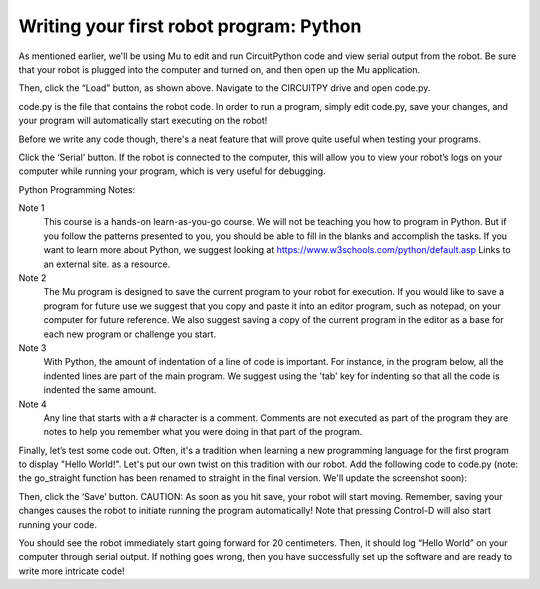 Writing your first robot program: Python
========================================

As mentioned earlier, we'll be using Mu to edit and run CircuitPython code
and view serial output from the robot. Be sure that your robot is plugged
into the computer and turned on, and then open up the Mu application.

.. image:: load.png

Then, click the “Load” button, as shown above. Navigate to the CIRCUITPY
drive and open code.py.

.. image:: code.png

code.py is the file that contains the robot code. In order to run a program,
simply edit code.py, save your changes, and your program will automatically
start executing on the robot!

Before we write any code though, there's a neat feature that will prove quite useful when testing your programs.

.. image:: serial.png

Click the ‘Serial’ button. If the robot is connected to the computer,
this will allow you to view your robot’s logs on your computer while
running your program, which is very useful for debugging.

Python Programming Notes:

Note 1
    This course is a hands-on learn-as-you-go course. We will not be
    teaching you how to program in Python. But if you follow the patterns
    presented to you, you should be able to fill in the blanks and accomplish
    the tasks. If you want to learn more about Python, we suggest looking
    at https://www.w3schools.com/python/default.asp Links to an external
    site. as a resource. 

Note 2
    The Mu program is designed to save the current program to your robot for execution. If you would like to save a program for future use we suggest that you copy and paste it into an editor program, such as notepad, on your computer for future reference. We also suggest saving a copy of the current program in the editor as a base for each new program or challenge you start.

Note 3
    With Python, the amount of indentation of a line of code is important. For instance, in the program below, all the indented lines are part of the main program. We suggest using the 'tab' key for indenting so that all the code is indented the same amount.

Note 4
    Any line that starts with a # character is a comment. Comments are not executed as part of the program they are notes to help you remember what you were doing in that part of the program.

Finally, let’s test some code out. Often, it's a tradition when learning a new programming language for the first program to display "Hello World!". Let's put our own twist on this tradition with our robot. Add the following code to code.py (note: the go_straight function has been renamed to straight in the final version. We'll update the screenshot soon):

.. image:: helw.png

Then, click the ‘Save’ button. CAUTION: As soon as you hit save, your robot will start moving. Remember, saving your changes causes the robot to initiate running the program automatically! Note that pressing Control-D will also start running your code.

You should see the robot immediately start going forward for 20 centimeters. Then, it should log “Hello World” on your computer through serial output. If nothing goes wrong, then you have successfully set up the software and are ready to write more intricate code!
